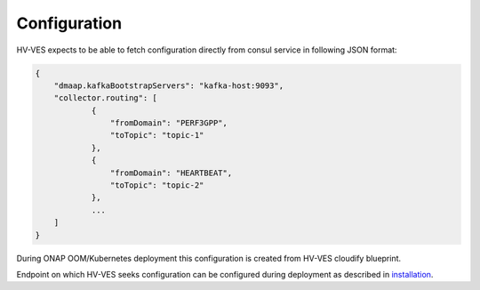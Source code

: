.. This work is licensed under a Creative Commons Attribution 4.0 International License.
.. http://creativecommons.org/licenses/by/4.0

Configuration
=============

HV-VES expects to be able to fetch configuration directly from consul service in following JSON format:

.. code-block:: json

    {
        "dmaap.kafkaBootstrapServers": "kafka-host:9093",
        "collector.routing": [
                {
                    "fromDomain": "PERF3GPP",
                    "toTopic": "topic-1"
                },
                {
                    "fromDomain": "HEARTBEAT",
                    "toTopic": "topic-2"
                },
                ...
        ]
    }


During ONAP OOM/Kubernetes deployment this configuration is created from HV-VES cloudify blueprint.

Endpoint on which HV-VES seeks configuration can be configured during deployment as described in installation_.

.. _installation: ./installation.html